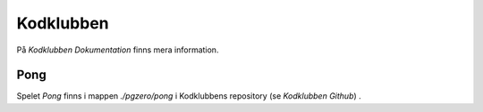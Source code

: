 ==========
Kodklubben
==========

.. _Kodklubben GitHub: https://github.com/vbos70/KodKlubben

.. _Kodklibben Dokumentation: https://kodklubben.readthedocs.io/sv/latest/

På `Kodklubben Dokumentation` finns mera information.


Pong
====

Spelet *Pong* finns i mappen *./pgzero/pong* i Kodklubbens repository
(se `Kodklubben Github`) .
